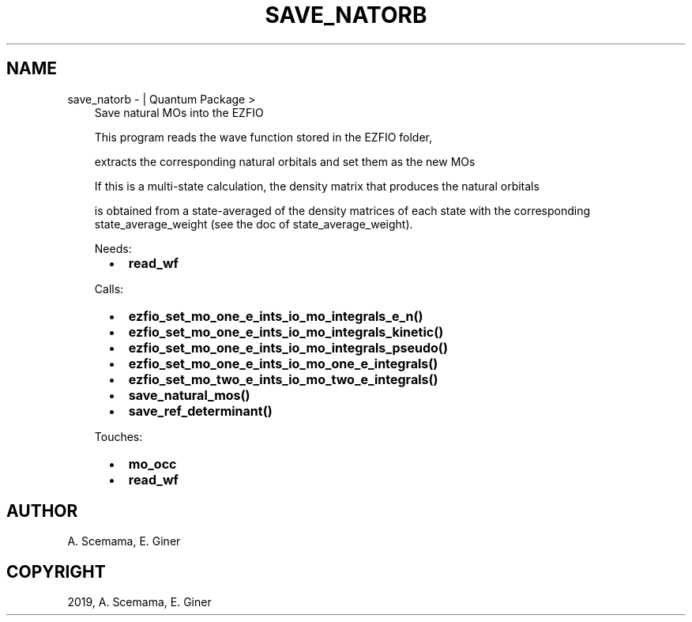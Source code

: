 .\" Man page generated from reStructuredText.
.
.TH "SAVE_NATORB" "1" "Jan 25, 2019" "2.0" "Quantum Package"
.SH NAME
save_natorb \-  | Quantum Package >
.
.nr rst2man-indent-level 0
.
.de1 rstReportMargin
\\$1 \\n[an-margin]
level \\n[rst2man-indent-level]
level margin: \\n[rst2man-indent\\n[rst2man-indent-level]]
-
\\n[rst2man-indent0]
\\n[rst2man-indent1]
\\n[rst2man-indent2]
..
.de1 INDENT
.\" .rstReportMargin pre:
. RS \\$1
. nr rst2man-indent\\n[rst2man-indent-level] \\n[an-margin]
. nr rst2man-indent-level +1
.\" .rstReportMargin post:
..
.de UNINDENT
. RE
.\" indent \\n[an-margin]
.\" old: \\n[rst2man-indent\\n[rst2man-indent-level]]
.nr rst2man-indent-level -1
.\" new: \\n[rst2man-indent\\n[rst2man-indent-level]]
.in \\n[rst2man-indent\\n[rst2man-indent-level]]u
..
.INDENT 0.0
.INDENT 3.5
Save natural MOs into the EZFIO
.sp
This program reads the wave function stored in the EZFIO folder,
.sp
extracts the corresponding natural orbitals and set them as the new MOs
.sp
If this is a multi\-state calculation, the density matrix that produces the natural orbitals
.sp
is obtained from a state\-averaged of the density matrices of each state with the corresponding state_average_weight (see the doc of state_average_weight).
.sp
Needs:
.INDENT 0.0
.INDENT 2.0
.IP \(bu 2
\fBread_wf\fP
.UNINDENT
.INDENT 2.0
.UNINDENT
.INDENT 2.0
.UNINDENT
.UNINDENT
.sp
Calls:
.INDENT 0.0
.INDENT 2.0
.IP \(bu 2
\fBezfio_set_mo_one_e_ints_io_mo_integrals_e_n()\fP
.IP \(bu 2
\fBezfio_set_mo_one_e_ints_io_mo_integrals_kinetic()\fP
.IP \(bu 2
\fBezfio_set_mo_one_e_ints_io_mo_integrals_pseudo()\fP
.UNINDENT
.INDENT 2.0
.IP \(bu 2
\fBezfio_set_mo_one_e_ints_io_mo_one_e_integrals()\fP
.IP \(bu 2
\fBezfio_set_mo_two_e_ints_io_mo_two_e_integrals()\fP
.UNINDENT
.INDENT 2.0
.IP \(bu 2
\fBsave_natural_mos()\fP
.IP \(bu 2
\fBsave_ref_determinant()\fP
.UNINDENT
.UNINDENT
.sp
Touches:
.INDENT 0.0
.INDENT 2.0
.IP \(bu 2
\fBmo_occ\fP
.UNINDENT
.INDENT 2.0
.IP \(bu 2
\fBread_wf\fP
.UNINDENT
.INDENT 2.0
.UNINDENT
.UNINDENT
.UNINDENT
.UNINDENT
.SH AUTHOR
A. Scemama, E. Giner
.SH COPYRIGHT
2019, A. Scemama, E. Giner
.\" Generated by docutils manpage writer.
.
